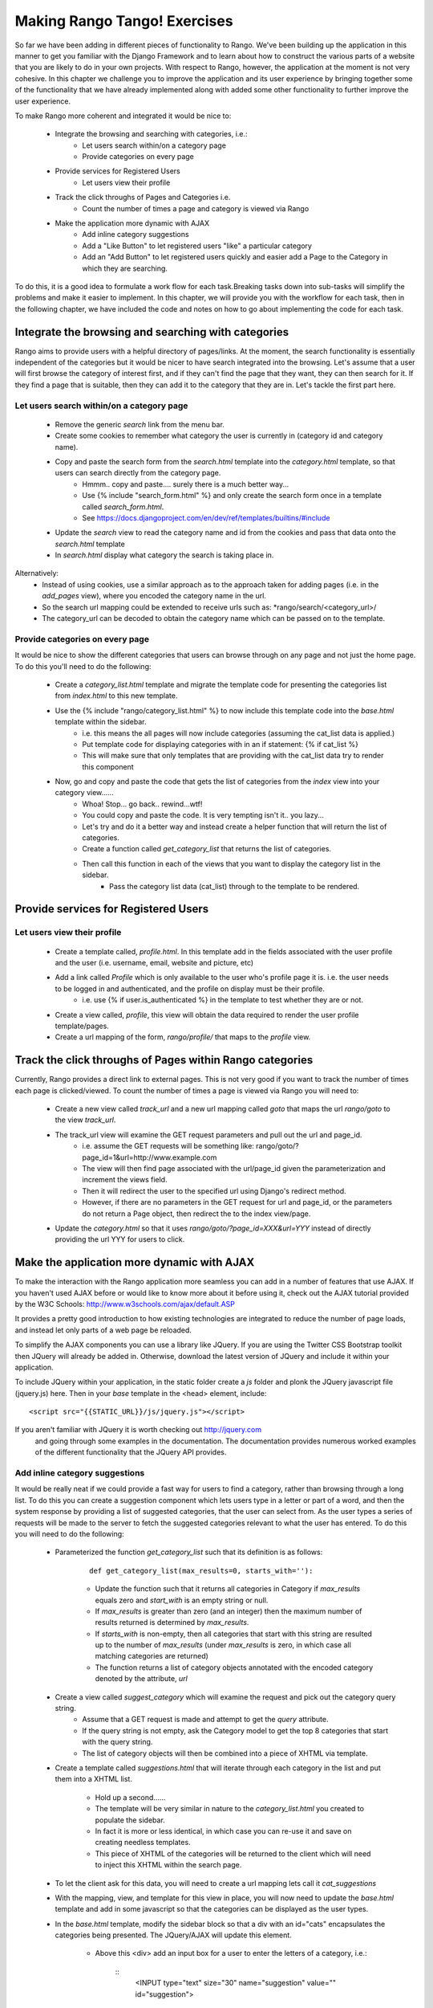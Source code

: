 .. _tango-label:

Making Rango Tango! Exercises
=============================

So far we have been adding in different pieces of functionality to Rango. We've been building up the application in this manner to get you familiar with the Django Framework and to learn about how to construct the various parts of a website that you are likely to do in your own projects. With respect to Rango, however, the application at the moment is not very cohesive. In this chapter we challenge you to improve the application and its user experience by bringing together some of the functionality that we have already implemented along with added some other functionality to further improve the user experience.

To make Rango more coherent and integrated it would be nice to:

	* Integrate the browsing and searching with categories, i.e.: 
		* Let users search within/on a category page 
		* Provide categories on every page
		
	* Provide services for Registered Users
		* Let users view their profile	
		
	* Track the click throughs of Pages and Categories i.e.
		* Count the number of times a page and category is viewed via Rango

	* Make the application more dynamic with AJAX
		* Add inline category suggestions
		* Add a "Like Button" to let registered users "like" a particular category
		* Add an "Add Button" to let registered users quickly and easier add a Page to the Category in which they are searching.
		

To do this, it is a good idea to formulate a work flow for each task.Breaking tasks down into sub-tasks will simplify the problems and make it easier to implement. In this chapter, we will provide you with the workflow for each task, then in the following chapter, we have included the code and notes on how to go about implementing the code for each task.

Integrate the browsing and searching with categories
---------------------------------------------------- 
Rango aims to provide users with a helpful directory of pages/links. At the moment, the search functionality is essentially independent of the categories but it would be nicer to have search integrated into the browsing. Let's assume that a user will first browse the category of interest first, and if they can't find the page that they want, they can then search for it. If they find a page that is suitable, then they can add it to the category that they are in. Let's tackle the first part here.

Let users search within/on a category page 
..........................................

	* Remove the generic *search* link from the menu bar.
	* Create some cookies to remember what category the user is currently in (category id and category name).
	* Copy and paste the search form from the *search.html* template into the *category.html* template, so that users can search directly from the category page.
		* Hmmm.. copy and paste.... surely there is a much better way...
		* Use {% include "search_form.html" %} and only create the search form once in a template called *search_form.html*.
		* See https://docs.djangoproject.com/en/dev/ref/templates/builtins/#include
	* Update the *search* view to read the category name and id from the cookies and pass that data onto the *search.html* template
	* In *search.html* display what category the search is taking place in.
	
Alternatively:
	* Instead of using cookies, use a similar approach as to the approach taken for adding pages (i.e. in the *add_pages* view), where you encoded the category name in the url. 
	* So the search url mapping could be extended to receive urls such as: *rango/search/<category_url>/
	* The category_url can be decoded to obtain the category name which can be passed on to the template.
	

Provide categories on every page
.................................
It would be nice to show the different categories that users can browse through on any page and not just the home page. To do this you'll need to do the following:

	* Create a *category_list.html* template and migrate the template code for presenting the categories list from  *index.html* to this new template.
	* Use the {% include "rango/category_list.html" %} to now include this template code into the *base.html* template within the sidebar.
		* i.e. this means the all pages will now include categories (assuming the cat_list data is applied.)
		* Put template code for displaying categories with in an if statement: {% if cat_list %}
		* This will make sure that only templates that are providing with the cat_list data try to render this component
	* Now, go and copy and paste the code that gets the list of categories from the *index* view into your category view......
		* Whoa! Stop... go back.. rewind...wtf!
		* You could copy and paste the code. It is very tempting isn't it.. you lazy... 
		* Let's try and do it a better way and instead create a helper function that will return the list of categories.
		* Create a function called *get_category_list* that returns the list of categories.
		* Then call this function in each of the views that you want to display the category list in the sidebar.
			* Pass the category list data (cat_list) through to the template to be rendered.


Provide services for Registered Users
-------------------------------------

Let users view their profile 
.............................

	* Create a template called, *profile.html*. In this template add in the fields associated with the user profile and the user (i.e. username, email, website and picture, etc)
	* Add a link called *Profile* which is only available to the user who's profile page it is. i.e. the user needs to be logged in and authenticated, and the profile on display must be their profile.
		* i.e. use 	{% if user.is_authenticated %}  in the template to test whether they are or not.
	* Create a view called, *profile*, this view will obtain the data required to render the user profile template/pages.
	* Create a url mapping of the form, *rango/profile/* that maps to the *profile* view.


	
Track the click throughs of Pages within Rango categories
--------------------------------------------------------- 
Currently, Rango provides a direct link to external pages. This is not very good if you want to track the number of times each page is clicked/viewed. To count the number of times a page is viewed via Rango you will need to:

 	* Create a new view called *track_url* and a new url mapping called *goto* that maps the url *rango/goto* to the view *track_url*.
	* The track_url view will examine the GET request parameters and pull out the url and page_id.
	 	* i.e. assume the GET requests will be something like: rango/goto/?page_id=1&url=http://www.example.com
	
		* The view will then find page associated with the url/page_id given the parameterization and increment the views field.
		* Then it will redirect the user to the specified url using Django's redirect method.
		* However, if there are no parameters in the GET request for url and page_id, or the parameters do not return a Page object, then redirect the to the index view/page.
		
	* Update the *category.html* so that it uses *rango/goto/?page_id=XXX&url=YYY* instead of directly providing the url YYY for users to click.

Make the application more dynamic with AJAX
-------------------------------------------
To make the interaction with the Rango application more seamless you can add in a number of features that use AJAX. If you haven't used AJAX before or would like to know more about it before using it, check out the AJAX tutorial provided by the W3C Schools: http://www.w3schools.com/ajax/default.ASP

It provides a pretty good introduction to how existing technologies are integrated to reduce the number of page loads, and instead let only parts of a web page be reloaded.

To simplify the AJAX components you can use a library like JQuery. If you are using the Twitter CSS Bootstrap toolkit then JQuery will already be added in. Otherwise, download the latest version of JQuery and include it within your application.

To include JQuery within your application, in the static folder create a *js* folder and plonk the JQuery javascript file (jquery.js) here. Then in your *base* template in the <head> element, include:

::

	 <script src="{{STATIC_URL}}/js/jquery.js"></script>
	
If you aren't familiar with JQuery it is worth checking out http://jquery.com
 and going through some examples in the documentation. The documentation provides numerous worked examples of the different functionality that the JQuery API provides.	


Add inline category suggestions
...............................
It would be really neat if we could provide a fast way for users to find a category, rather than browsing through a long list. To do this you can create a suggestion component which lets users type in a letter or part of a word, and then the system response by providing a list of suggested categories, that the user can select from. As the user types a series of requests will be made to the server to fetch the suggested categories relevant to what the user has entered. To do this you will need to do the following:


	* Parameterized the function *get_category_list* such that its definition is as follows:
	
		::
	
			def get_category_list(max_results=0, starts_with=''):


		* Update the function such that it returns all categories in Category if *max_results* equals zero and *start_with* is an empty string or null.
		* If *max_results* is greater than zero (and an integer) then the maximum number of results returned is determined by *max_results*.
		* If *starts_with* is non-empty, then all categories that start with this string are resulted up to the number of *max_results* (under *max_results* is zero, in which case all matching categories are returned)
		* The function returns a list of category objects annotated with the encoded category denoted by the attribute, *url*


	* Create a view called *suggest_category* which will examine the request and pick out the category query string.
		* Assume that a GET request is made and attempt to get the *query* attribute.
		* If the query string is not empty, ask the Category model to get the top 8 categories that start with the query string.
		* The list of category objects will then be combined into a piece of XHTML via template. 
		
	* Create a template called *suggestions.html* that will iterate through each category in the list and put them into a XHTML list. 
	
		* Hold up a second......
		* The template will be very similar in nature to the *category_list.html* you created to populate the sidebar. 
		* In fact it is more or less identical, in which case you can re-use it and save on creating needless templates.
		* This piece of XHTML of the categories will be returned to the client which will need to inject this XHTML within the search page.
	
	* To let the client ask for this data, you will need to create a url mapping lets call it *cat_suggestions*
	
	* With the mapping, view, and template for this view in place, you will now need to update the *base.html* template and add in some javascript so that the categories can be displayed as the user types.
	
	
	* In the *base.html* template, modify the sidebar block so that a div with an id="cats" encapsulates the categories being presented. The JQuery/AJAX will update this element.
	
		* Above this <div> add an input box for a user to enter the letters of a category, i.e.:
	
			::
				<INPUT type="text" size="30" name="suggestion" value="" id="suggestion">
		
		* Create a javascript file in *static/js* called, *ajax-examples.js*. 		
		* Include it within your *base.html* with: 
	
			::
			
				<script src="{{STATIC_URL}}/js/ajax-examples.js"></script>	
		
	* With these elements added into the templates, you can now create the JQuery to update the categories list as the user types.
		* Associate an on keypress event handler to the *input* with id="suggestion"
			* $('#suggestion').keyup(function(){ ... })
		* On keyup, issue an ajax call to retrieve the updated categories list
			* Then use the JQuery *.get()* function i.e. *$(this).get( ... )*
		* If the call is successful, replace the content of the <div> with id="cats" with the data received.
			* Here you can use the JQuery *.html()* function i.e. *$('#cats').html( data )*
		
	* Bam! You now have category suggestion operational in your application.
		* How sweet is that?
	


Add a "Like Button" to let registered users "like" a particular category
.........................................................................

	* Create a new field called, *Likes* as an integer within the *Category* model.
		* Delete your database file 
		* Re-sync your database, with *python manage.py syncdb*.
		* It is always good to do this to make sure that you are using the up to date database.
		* Check the tables created with *python manage.py sql rango*. For the  Category table you should see the additional field: "likes".
		* Update your population script to set the value of likes equal zero for each category. Then repopulate your database.
		* Update the *add_category* view to set the default value of likes equal to zero, as well.
		* Update the CategoryForm to only include field 'name', i.e. put: 
			* fields = ('name') in the Meta class.
		
		
	* In the *category.html* template:
		* Add in a "Like" button with id="like".
		* Add in a template tag to display the number of likes: {{% likes %}}
		* Place this inside a div with id="like_count": <div id="like_count">{{ likes }} </div>
		* This sets up the template to capture likes and to display likes.
		
	* Now in the *category* view you will need to provide the template with these category details.
		
		
	* Create a view called, *like_category* which will examine the request and pick out the category_id and then increment the number of likes for that category.
		* Assume that it is a GET request.
		* Don't forgot to add in a the url mapping; so map the view to *rango/cat_like/*
		* i.e. the GET request will then be rango/cat_like/?category_id=XXX
		* The view's response is simply the new total number of likes for that category.
		
	* Now in "ajax-examples.js" you will need to add some JQuery to perform an AJAX GET request.
		* If the request is successful, then update the #like_count element, and hide the like button.
		
	

Add an "Add to Category Button" 
...............................
To let registered users quickly and easier add a Page to the Category in which they are searching.

* tba
